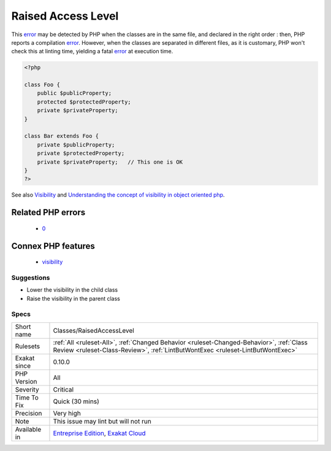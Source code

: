 .. _classes-raisedaccesslevel:

.. _raised-access-level:

Raised Access Level
+++++++++++++++++++

.. meta\:\:
	:description:
		Raised Access Level: A visibility may be lowered, but not raised.
	:twitter:card: summary_large_image
	:twitter:site: @exakat
	:twitter:title: Raised Access Level
	:twitter:description: Raised Access Level: A visibility may be lowered, but not raised
	:twitter:creator: @exakat
	:twitter:image:src: https://www.exakat.io/wp-content/uploads/2020/06/logo-exakat.png
	:og:image: https://www.exakat.io/wp-content/uploads/2020/06/logo-exakat.png
	:og:title: Raised Access Level
	:og:type: article
	:og:description: A visibility may be lowered, but not raised
	:og:url: https://php-tips.readthedocs.io/en/latest/tips/Classes/RaisedAccessLevel.html
	:og:locale: en
  A visibility may be lowered, but not raised. Visibilities apply to properties, methods and class constants. 

This `error <https://www.php.net/error>`_ may be detected by PHP when the classes are in the same file, and declared in the right order : then, PHP reports a compilation `error <https://www.php.net/error>`_. However, when the classes are separated in different files, as it is customary, PHP won't check this at linting time, yielding a fatal `error <https://www.php.net/error>`_ at execution time.

.. code-block:: php
   
   <?php
   
   class Foo {
       public $publicProperty;
       protected $protectedProperty;
       private $privateProperty;
   }
   
   class Bar extends Foo {
       private $publicProperty;
       private $protectedProperty;
       private $privateProperty;   // This one is OK
   }
   ?>

See also `Visibility <https://www.php.net/manual/en/language.oop5.visibility.php>`_ and `Understanding the concept of visibility in object oriented php <https://torquemag.io/2016/05/understanding-concept-visibility-object-oriented-php/>`_.

Related PHP errors 
-------------------

  + `0 <https://php-errors.readthedocs.io/en/latest/messages/Access+level+to+Bar%3A%3A%24publicProperty+must+be+public+%28as+in+class+Foo%29.html>`_



Connex PHP features
-------------------

  + `visibility <https://php-dictionary.readthedocs.io/en/latest/dictionary/visibility.ini.html>`_


Suggestions
___________

* Lower the visibility in the child class
* Raise the visibility in the parent class




Specs
_____

+--------------+----------------------------------------------------------------------------------------------------------------------------------------------------------------------------+
| Short name   | Classes/RaisedAccessLevel                                                                                                                                                  |
+--------------+----------------------------------------------------------------------------------------------------------------------------------------------------------------------------+
| Rulesets     | :ref:`All <ruleset-All>`, :ref:`Changed Behavior <ruleset-Changed-Behavior>`, :ref:`Class Review <ruleset-Class-Review>`, :ref:`LintButWontExec <ruleset-LintButWontExec>` |
+--------------+----------------------------------------------------------------------------------------------------------------------------------------------------------------------------+
| Exakat since | 0.10.0                                                                                                                                                                     |
+--------------+----------------------------------------------------------------------------------------------------------------------------------------------------------------------------+
| PHP Version  | All                                                                                                                                                                        |
+--------------+----------------------------------------------------------------------------------------------------------------------------------------------------------------------------+
| Severity     | Critical                                                                                                                                                                   |
+--------------+----------------------------------------------------------------------------------------------------------------------------------------------------------------------------+
| Time To Fix  | Quick (30 mins)                                                                                                                                                            |
+--------------+----------------------------------------------------------------------------------------------------------------------------------------------------------------------------+
| Precision    | Very high                                                                                                                                                                  |
+--------------+----------------------------------------------------------------------------------------------------------------------------------------------------------------------------+
| Note         | This issue may lint but will not run                                                                                                                                       |
+--------------+----------------------------------------------------------------------------------------------------------------------------------------------------------------------------+
| Available in | `Entreprise Edition <https://www.exakat.io/entreprise-edition>`_, `Exakat Cloud <https://www.exakat.io/exakat-cloud/>`_                                                    |
+--------------+----------------------------------------------------------------------------------------------------------------------------------------------------------------------------+


